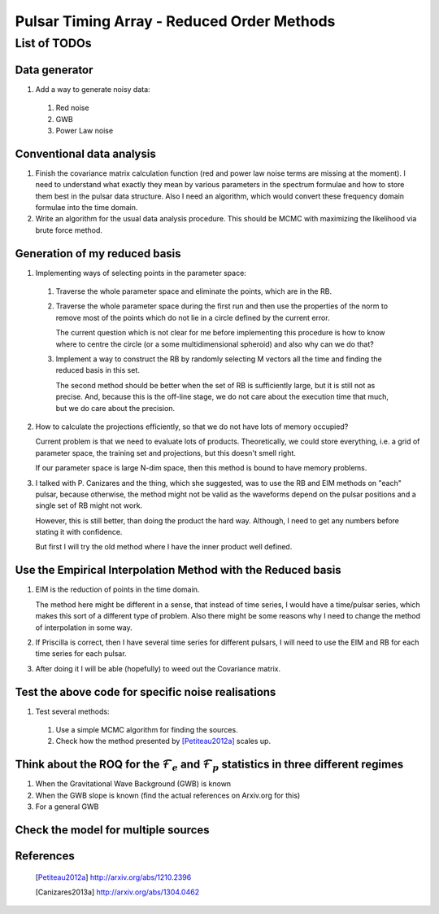 =============================================
 Pulsar Timing Array - Reduced Order Methods
=============================================

List of TODOs
=============

Data generator
--------------

1. Add a way to generate noisy data:

 1. Red noise

 2. GWB

 3. Power Law noise

Conventional data analysis
--------------------------

1. Finish the covariance matrix calculation function (red and power law noise terms are
   missing at the moment). I need to understand what exactly they mean by various
   parameters in the spectrum formulae and how to store them best in the pulsar data
   structure. Also I need an algorithm, which would convert these frequency domain
   formulae into the time domain.

2. Write an algorithm for the usual data analysis procedure. This should be MCMC with
   maximizing the likelihood via brute force method.

Generation of my reduced basis
------------------------------

1. Implementing ways of selecting points in the parameter space:
 
 1. Traverse the whole parameter space and eliminate the points, which are in the RB.

 2. Traverse the whole parameter space during the first run and then use the properties
    of the norm to remove most of the points which do not lie in a circle defined by the
    current error.

    The current question which is not clear for me before implementing this procedure is
    how to know where to centre the circle (or a some multidimensional spheroid) and
    also why can we do that?

 3. Implement a way to construct the RB by randomly selecting M vectors all the time and
    finding the reduced basis in this set.
   
    The second method should be better when the set of RB is sufficiently large, but it
    is still not as precise. And, because this is the off-line stage, we do not care
    about the execution time that much, but we do care about the precision.

2. How to calculate the projections efficiently, so that we do not have lots of memory
   occupied?

   Current problem is that we need to evaluate lots of products. Theoretically, we could
   store everything, i.e. a grid of parameter space, the training set and projections,
   but this doesn't smell right.

   If our parameter space is large N-dim space, then this method is bound to have memory
   problems.

3. I talked with P. Canizares and the thing, which she suggested, was to use the RB and
   EIM methods on "each" pulsar, because otherwise, the method might not be valid as
   the waveforms depend on the pulsar positions and a single set of RB might not work.

   However, this is still better, than doing the product the hard way. Although, I need
   to get any numbers before stating it with confidence.

   But first I will try the old method where I have the inner product well defined.

Use the Empirical Interpolation Method with the Reduced basis
-------------------------------------------------------------

1. EIM is the reduction of points in the time domain. 

   The method here might be different in a sense, that instead of time series, I would
   have a time/pulsar series, which makes this sort of a different type of problem.
   Also there might be some reasons why I need to change the method of interpolation in
   some way.

2. If Priscilla is correct, then I have several time series for different pulsars, I
   will need to use the EIM and RB for each time series for each pulsar.

3. After doing it I will be able (hopefully) to weed out the Covariance matrix.

Test the above code for specific noise realisations
---------------------------------------------------

1. Test several methods:

 1. Use a simple MCMC algorithm for finding the sources.

 2. Check how the method presented by [Petiteau2012a]_ scales up.

Think about the ROQ for the :math:`\mathcal{F}_e` and :math:`\mathcal{F}_p` statistics   in three different regimes
-------------------------------------------------------------------------------------------------------------------

1. When the Gravitational Wave Background (GWB) is known

2. When the GWB slope is known (find the actual references on Arxiv.org for this)

3. For a general GWB

Check the model for multiple sources
------------------------------------

References
----------

 .. [Petiteau2012a] http://arxiv.org/abs/1210.2396
 .. [Canizares2013a] http://arxiv.org/abs/1304.0462

.. vim: tw=88:spell:spelllang=en_gb
